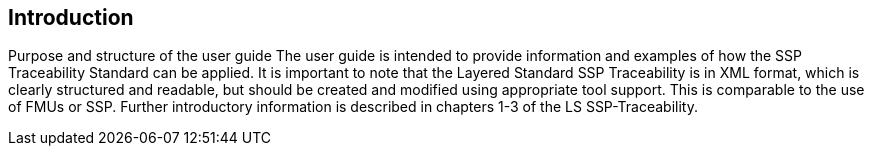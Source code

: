 == Introduction

Purpose and structure of the user guide
The user guide is intended to provide information and examples of how the SSP Traceability Standard can be applied. It is important to note that the Layered Standard SSP Traceability is in XML format, which is clearly structured and readable, but should be created and modified using appropriate tool support. This is comparable to the use of FMUs or SSP. Further introductory information is described in chapters 1-3 of the LS SSP-Traceability.


